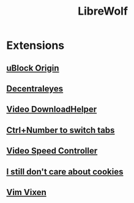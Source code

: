 #+title: LibreWolf

* Extensions
** [[https://addons.mozilla.org/en-US/firefox/addon/ublock-origin/?utm_source=addons.mozilla.org&utm_medium=referral&utm_content=search][uBlock Origin]]
** [[https://addons.mozilla.org/en-US/firefox/addon/decentraleyes/?utm_source=addons.mozilla.org&utm_medium=referral&utm_content=search][Decentraleyes]]
** [[https://addons.mozilla.org/en-US/firefox/addon/video-downloadhelper/][Video DownloadHelper]]
** [[https://addons.mozilla.org/en-US/firefox/addon/ctrl-number-to-switch-tabs/?utm_source=addons.mozilla.org&utm_medium=referral&utm_content=search][Ctrl+Number to switch tabs]]
** [[https://addons.mozilla.org/en-US/firefox/addon/videospeed/][Video Speed Controller]]
** [[https://addons.mozilla.org/en-US/firefox/addon/istilldontcareaboutcookies/?utm_source=addons.mozilla.org&utm_medium=referral&utm_content=search][I still don't care about cookies]]
** [[https://addons.mozilla.org/en-US/firefox/addon/vim-vixen/?utm_source=addons.mozilla.org&utm_medium=referral&utm_content=search][Vim Vixen]]
